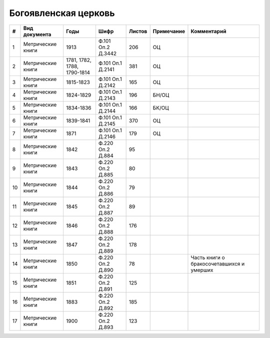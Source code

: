 
.. Church datasheet RST template
.. Autogenerated by cfp-sphinx.py

.. index:: Богоявленская церковь

Богоявленская церковь
=====================

.. list-table::
   :header-rows: 1

   * - #
     - Вид документа
     - Годы
     - Шифр
     - Листов
     - Примечание
     - Комментарий

   * - 1
     - Метрические книги
     - 1913
     - Ф.101 Оп.2 Д.3442
     - 206
     - ОЦ
     - 
   * - 2
     - Метрические книги
     - 1781, 1782, 1788, 1790-1814
     - Ф.101 Оп.1 Д.2141
     - 381
     - ОЦ
     - 
   * - 3
     - Метрические книги
     - 1815-1823
     - Ф.101 Оп.1 Д.2142
     - 165
     - ОЦ
     - 
   * - 4
     - Метрические книги
     - 1824-1829
     - Ф.101 Оп.1 Д.2143
     - 196
     - БН/ОЦ
     - 
   * - 5
     - Метрические книги
     - 1834-1836
     - Ф.101 Оп.1 Д.2144
     - 166
     - БК/ОЦ
     - 
   * - 6
     - Метрические книги
     - 1839-1841
     - Ф.101 Оп.1 Д.2145
     - 370
     - ОЦ
     - 
   * - 7
     - Метрические книги
     - 1871
     - Ф.101 Оп.1 Д.2146
     - 179
     - ОЦ
     - 
   * - 8
     - Метрические книги
     - 1842
     - Ф.220 Оп.2 Д.884
     - 95
     - 
     - 
   * - 9
     - Метрические книги
     - 1843
     - Ф.220 Оп.2 Д.885
     - 80
     - 
     - 
   * - 10
     - Метрические книги
     - 1844
     - Ф.220 Оп.2 Д.886
     - 79
     - 
     - 
   * - 11
     - Метрические книги
     - 1845
     - Ф.220 Оп.2 Д.887
     - 89
     - 
     - 
   * - 12
     - Метрические книги
     - 1846
     - Ф.220 Оп.2 Д.888
     - 176
     - 
     - 
   * - 13
     - Метрические книги
     - 1847
     - Ф.220 Оп.2 Д.889
     - 178
     - 
     - 
   * - 14
     - Метрические книги
     - 1850
     - Ф.220 Оп.2 Д.890
     - 78
     - 
     - Часть книги о бракосочетавшихся и умерших
   * - 15
     - Метрические книги
     - 1851
     - Ф.220 Оп.2 Д.891
     - 125
     - 
     - 
   * - 16
     - Метрические книги
     - 1883
     - Ф.220 Оп.2 Д.892
     - 185
     - 
     - 
   * - 17
     - Метрические книги
     - 1900
     - Ф.220 Оп.2 Д.893
     - 123
     - 
     - 


